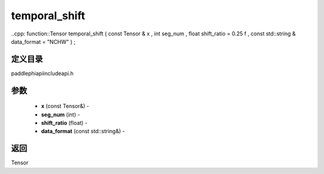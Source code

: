 .. _cn_api_paddle_experimental_temporal_shift:

temporal_shift
-------------------------------

..cpp: function::Tensor temporal_shift ( const Tensor & x , int seg_num , float shift_ratio = 0.25 f , const std::string & data_format = "NCHW" ) ;

定义目录
:::::::::::::::::::::
paddle\phi\api\include\api.h

参数
:::::::::::::::::::::
	- **x** (const Tensor&) - 
	- **seg_num** (int) - 
	- **shift_ratio** (float) - 
	- **data_format** (const std::string&) - 



返回
:::::::::::::::::::::
Tensor
